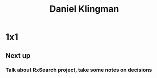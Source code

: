 :PROPERTIES:
:ID:       769ECCDF-730A-4F74-B71D-C0E2CADB22A9
:END:

#+title: Daniel Klingman
#+filetags: CRM Person

* 1x1

** Next up

*** Talk about RxSearch project, take some notes on decisions
